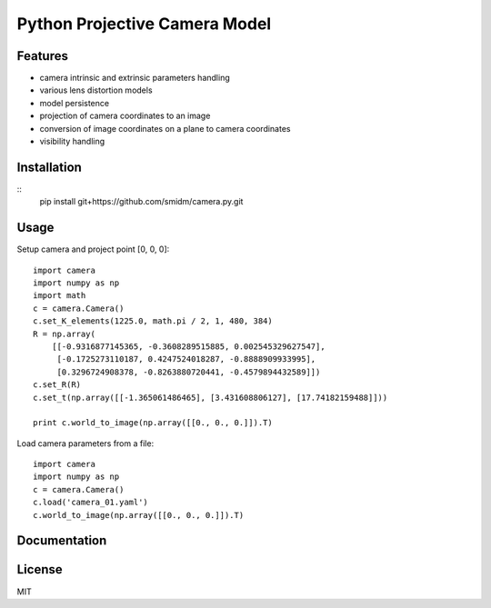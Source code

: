 Python Projective Camera Model
==============================

Features
--------
- camera intrinsic and extrinsic parameters handling
- various lens distortion models
- model persistence
- projection of camera coordinates to an image
- conversion of image coordinates on a plane to camera coordinates
- visibility handling

Installation
------------

::
    pip install git+https://github.com/smidm/camera.py.git
    
Usage
-----

Setup camera and project point [0, 0, 0]::

    import camera
    import numpy as np
    import math
    c = camera.Camera()
    c.set_K_elements(1225.0, math.pi / 2, 1, 480, 384)
    R = np.array(
        [[-0.9316877145365, -0.3608289515885, 0.002545329627547],
         [-0.1725273110187, 0.4247524018287, -0.8888909933995],
         [0.3296724908378, -0.8263880720441, -0.4579894432589]])
    c.set_R(R)
    c.set_t(np.array([[-1.365061486465], [3.431608806127], [17.74182159488]]))
    
    print c.world_to_image(np.array([[0., 0., 0.]]).T)
    
Load camera parameters from a file::

    import camera
    import numpy as np
    c = camera.Camera()
    c.load('camera_01.yaml')
    c.world_to_image(np.array([[0., 0., 0.]]).T)

Documentation
-------------

License
-------

MIT
